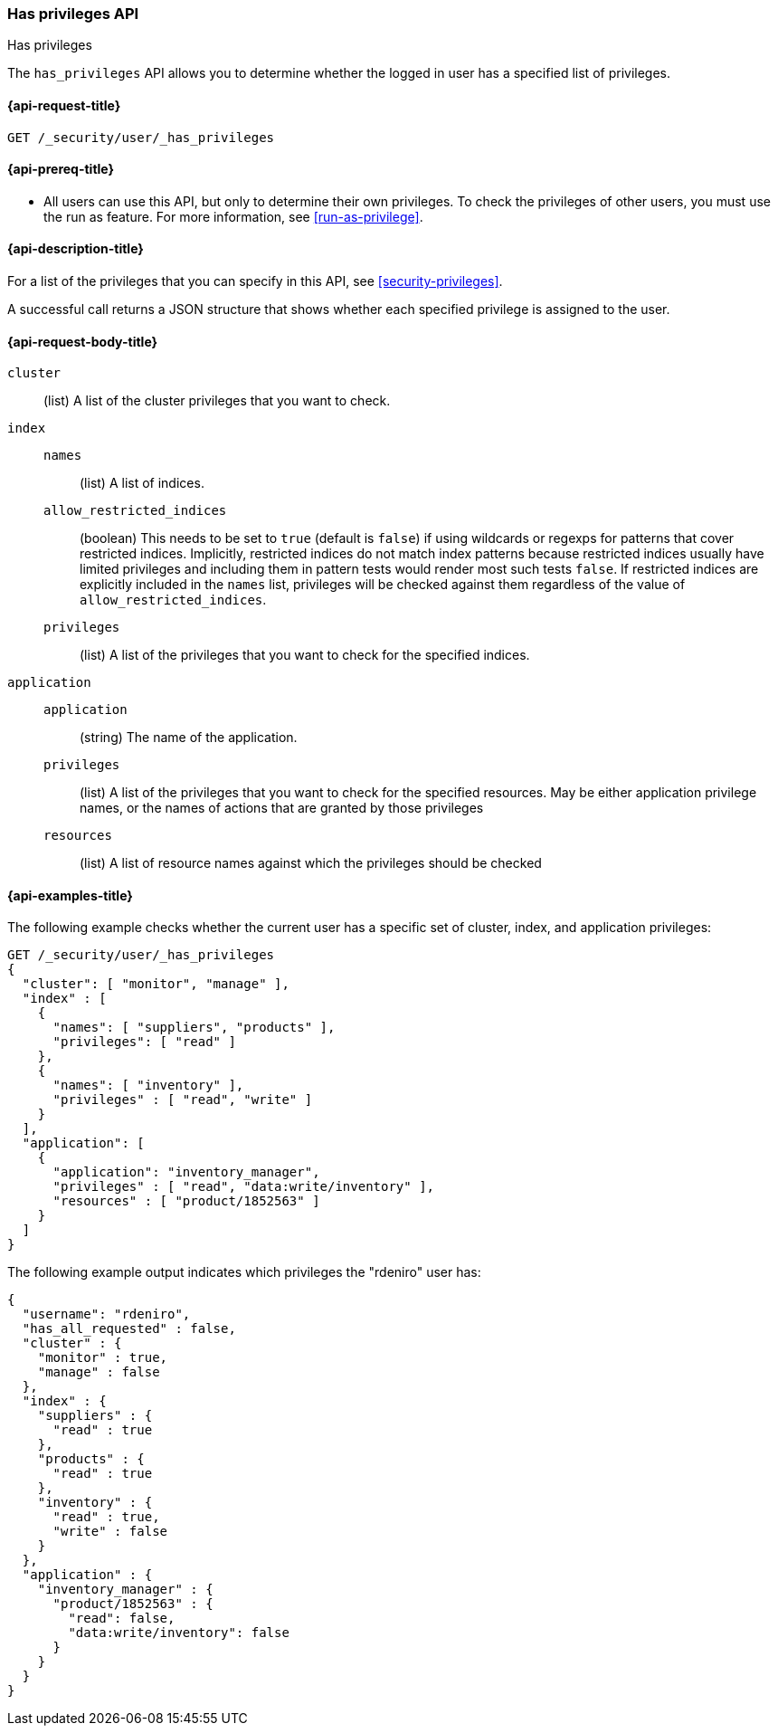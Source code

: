 [role="xpack"]
[[security-api-has-privileges]]
=== Has privileges API
++++
<titleabbrev>Has privileges</titleabbrev>
++++
[[security-api-has-privilege]]

The `has_privileges` API allows you to determine whether the logged in user has
a specified list of privileges.

[[security-api-has-privileges-request]]
==== {api-request-title}

`GET /_security/user/_has_privileges`


[[security-api-has-privileges-prereqs]]
==== {api-prereq-title}

* All users can use this API, but only to determine their own privileges.
To check the privileges of other users, you must use the run as feature. For
more information, see
<<run-as-privilege>>.

[[security-api-has-privileges-desc]]
==== {api-description-title}

For a list of the privileges that you can specify in this API,
see <<security-privileges>>.

A successful call returns a JSON structure that shows whether each specified
privilege is assigned to the user.

[[security-api-has-privileges-request-body]]
==== {api-request-body-title}

`cluster`:: (list) A list of the cluster privileges that you want to check.

`index`::
`names`::: (list) A list of indices.
`allow_restricted_indices`::: (boolean) This needs to be set to `true` (default
is `false`) if using wildcards or regexps for patterns that cover restricted
indices. Implicitly, restricted indices do not match index patterns because
restricted indices usually have limited privileges and including them in
pattern tests would render most such tests `false`. If restricted indices are
explicitly included in the `names` list, privileges will be checked against
them regardless of the value of `allow_restricted_indices`.
`privileges`::: (list) A list of the privileges that you want to check for the
specified indices.

`application`::
`application`::: (string) The name of the application.
`privileges`::: (list) A list of the privileges that you want to check for the
specified resources. May be either application privilege names, or the names of
actions that are granted by those privileges
`resources`::: (list) A list of resource names against which the privileges
should be checked


[[security-api-has-privileges-example]]
==== {api-examples-title}

The following example checks whether the current user has a specific set of
cluster, index, and application privileges:

[source,js]
--------------------------------------------------
GET /_security/user/_has_privileges
{
  "cluster": [ "monitor", "manage" ],
  "index" : [
    {
      "names": [ "suppliers", "products" ],
      "privileges": [ "read" ]
    },
    {
      "names": [ "inventory" ],
      "privileges" : [ "read", "write" ]
    }
  ],
  "application": [
    {
      "application": "inventory_manager",
      "privileges" : [ "read", "data:write/inventory" ],
      "resources" : [ "product/1852563" ]
    }
  ]
}
--------------------------------------------------
// CONSOLE

The following example output indicates which privileges the "rdeniro" user has:

[source,js]
--------------------------------------------------
{
  "username": "rdeniro",
  "has_all_requested" : false,
  "cluster" : {
    "monitor" : true,
    "manage" : false
  },
  "index" : {
    "suppliers" : {
      "read" : true
    },
    "products" : {
      "read" : true
    },
    "inventory" : {
      "read" : true,
      "write" : false
    }
  },
  "application" : {
    "inventory_manager" : {
      "product/1852563" : {
        "read": false,
        "data:write/inventory": false
      }
    }
  }
}
--------------------------------------------------
// TESTRESPONSE[s/"rdeniro"/"$body.username"/]
// TESTRESPONSE[s/: false/: true/]
